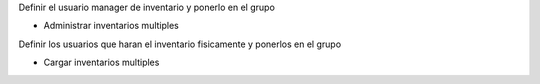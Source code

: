 Definir el usuario manager de inventario y ponerlo en el grupo

- Administrar inventarios multiples

Definir los usuarios que haran el inventario fisicamente y ponerlos en el grupo

- Cargar inventarios multiples

